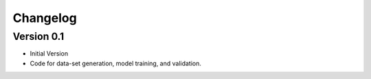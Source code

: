 =========
Changelog
=========

Version 0.1
===========

- Initial Version
- Code for data-set generation, model training, and validation.

